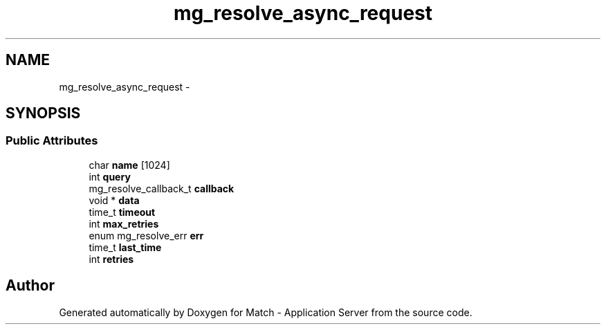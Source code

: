 .TH "mg_resolve_async_request" 3 "Fri May 27 2016" "Match - Application Server" \" -*- nroff -*-
.ad l
.nh
.SH NAME
mg_resolve_async_request \- 
.SH SYNOPSIS
.br
.PP
.SS "Public Attributes"

.in +1c
.ti -1c
.RI "char \fBname\fP [1024]"
.br
.ti -1c
.RI "int \fBquery\fP"
.br
.ti -1c
.RI "mg_resolve_callback_t \fBcallback\fP"
.br
.ti -1c
.RI "void * \fBdata\fP"
.br
.ti -1c
.RI "time_t \fBtimeout\fP"
.br
.ti -1c
.RI "int \fBmax_retries\fP"
.br
.ti -1c
.RI "enum mg_resolve_err \fBerr\fP"
.br
.ti -1c
.RI "time_t \fBlast_time\fP"
.br
.ti -1c
.RI "int \fBretries\fP"
.br
.in -1c

.SH "Author"
.PP 
Generated automatically by Doxygen for Match - Application Server from the source code\&.
